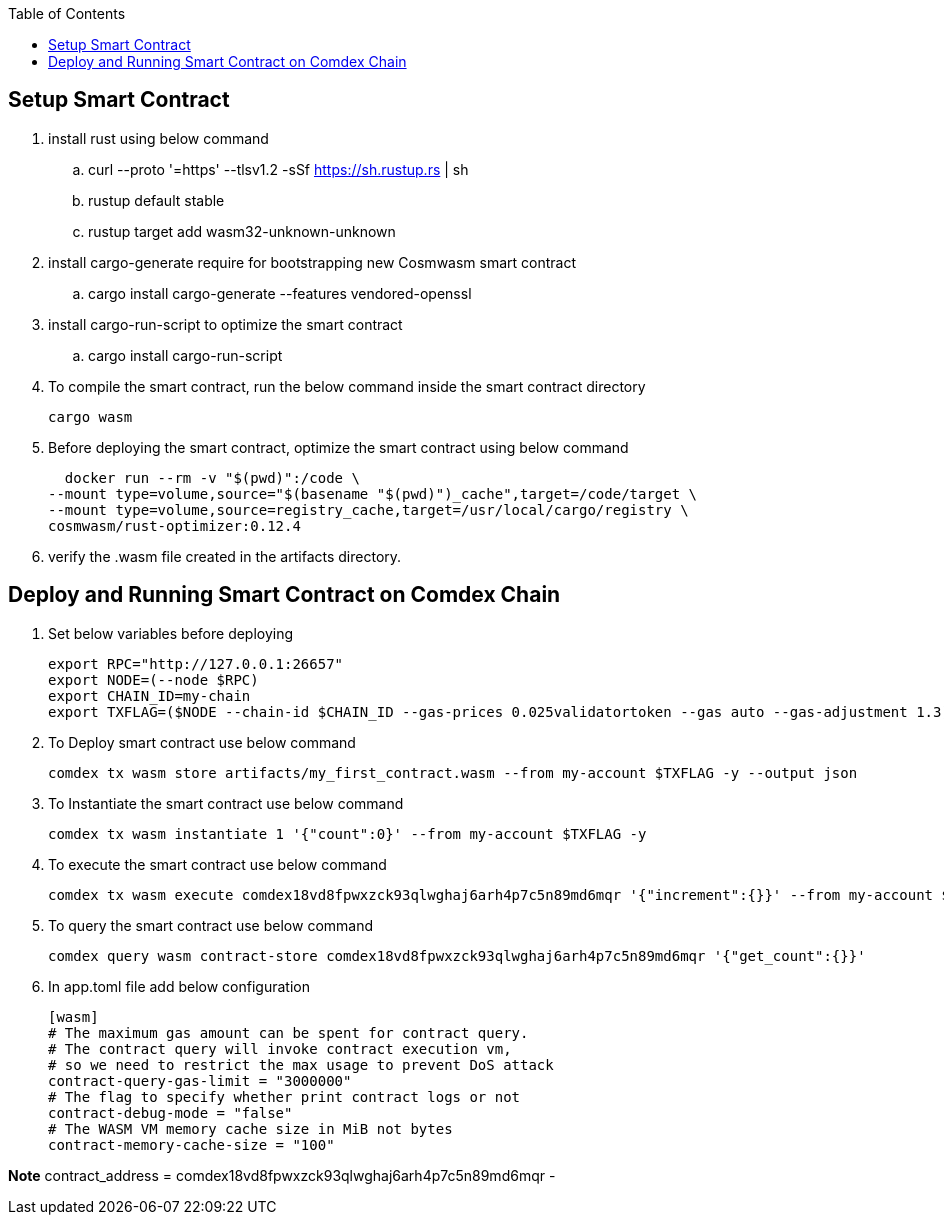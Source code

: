 :toc:

== Setup Smart Contract

. install rust using below command

.. curl --proto '=https' --tlsv1.2 -sSf https://sh.rustup.rs | sh
.. rustup default stable
.. rustup target add wasm32-unknown-unknown

. install cargo-generate require for bootstrapping new Cosmwasm smart contract

.. cargo install cargo-generate --features vendored-openssl

. install cargo-run-script to optimize the smart contract

.. cargo install cargo-run-script

. To compile the smart contract, run the below command inside the smart contract directory

    cargo wasm

. Before deploying the smart contract, optimize the smart contract using below command

    docker run --rm -v "$(pwd)":/code \
  --mount type=volume,source="$(basename "$(pwd)")_cache",target=/code/target \
  --mount type=volume,source=registry_cache,target=/usr/local/cargo/registry \
  cosmwasm/rust-optimizer:0.12.4

. verify the .wasm file created in the artifacts directory.

== Deploy and Running Smart Contract on Comdex Chain

1. Set below variables before deploying

    export RPC="http://127.0.0.1:26657"
    export NODE=(--node $RPC)
    export CHAIN_ID=my-chain
    export TXFLAG=($NODE --chain-id $CHAIN_ID --gas-prices 0.025validatortoken --gas auto --gas-adjustment 1.3)

2. To Deploy smart contract use below command

    comdex tx wasm store artifacts/my_first_contract.wasm --from my-account $TXFLAG -y --output json

3. To Instantiate the smart contract use below command

    comdex tx wasm instantiate 1 '{"count":0}' --from my-account $TXFLAG -y

4. To execute the smart contract use below command

    comdex tx wasm execute comdex18vd8fpwxzck93qlwghaj6arh4p7c5n89md6mqr '{"increment":{}}' --from my-account $TXFLAG -y

5. To query the smart contract use below command

    comdex query wasm contract-store comdex18vd8fpwxzck93qlwghaj6arh4p7c5n89md6mqr '{"get_count":{}}'

6. In app.toml file add below configuration

    [wasm]
    # The maximum gas amount can be spent for contract query.
    # The contract query will invoke contract execution vm,
    # so we need to restrict the max usage to prevent DoS attack
    contract-query-gas-limit = "3000000"
    # The flag to specify whether print contract logs or not
    contract-debug-mode = "false"
    # The WASM VM memory cache size in MiB not bytes
    contract-memory-cache-size = "100"

*Note* contract_address = comdex18vd8fpwxzck93qlwghaj6arh4p7c5n89md6mqr -


